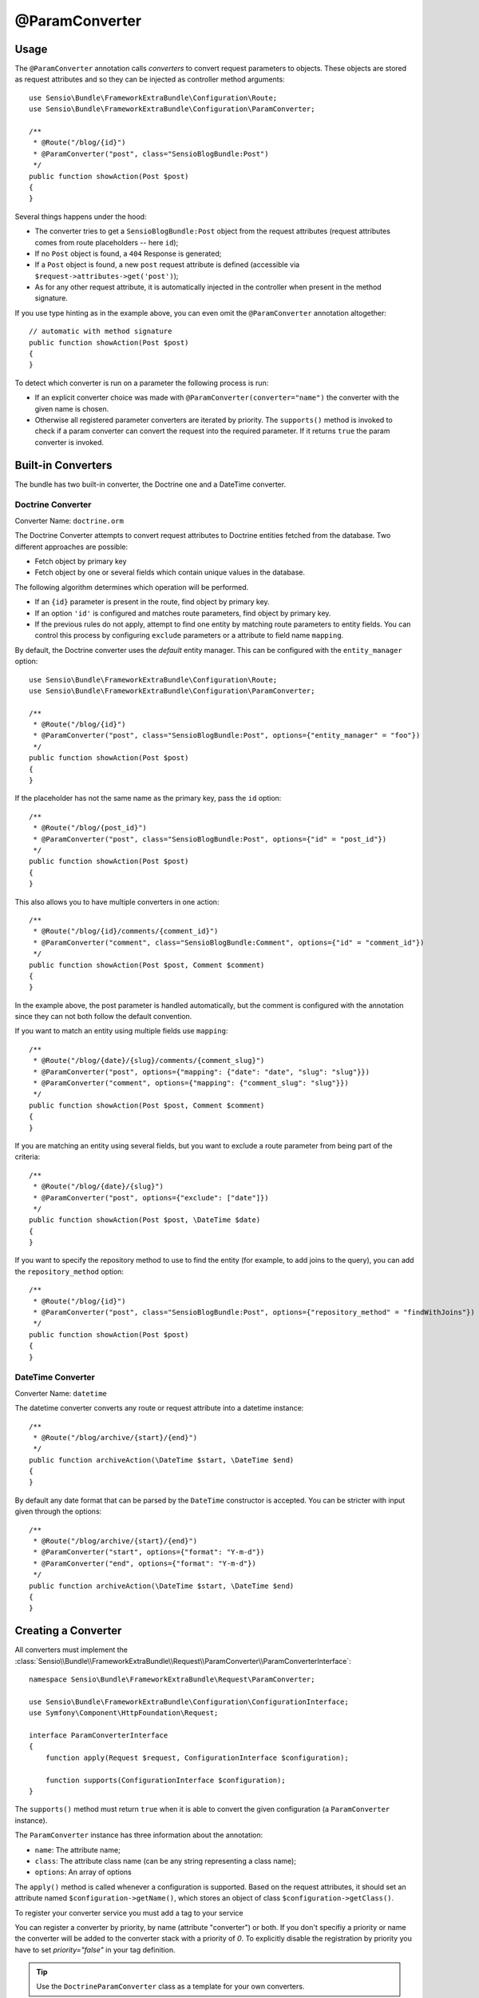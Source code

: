 @ParamConverter
===============

Usage
-----

The ``@ParamConverter`` annotation calls *converters* to convert request
parameters to objects. These objects are stored as request attributes and so
they can be injected as controller method arguments::

    use Sensio\Bundle\FrameworkExtraBundle\Configuration\Route;
    use Sensio\Bundle\FrameworkExtraBundle\Configuration\ParamConverter;

    /**
     * @Route("/blog/{id}")
     * @ParamConverter("post", class="SensioBlogBundle:Post")
     */
    public function showAction(Post $post)
    {
    }

Several things happens under the hood:

* The converter tries to get a ``SensioBlogBundle:Post`` object from the
  request attributes (request attributes comes from route placeholders -- here
  ``id``);

* If no ``Post`` object is found, a ``404`` Response is generated;

* If a ``Post`` object is found, a new ``post`` request attribute is defined
  (accessible via ``$request->attributes->get('post')``);

* As for any other request attribute, it is automatically injected in the
  controller when present in the method signature.

If you use type hinting as in the example above, you can even omit the
``@ParamConverter`` annotation altogether::

    // automatic with method signature
    public function showAction(Post $post)
    {
    }

To detect which converter is run on a parameter the following process is run:

* If an explicit converter choice was made with
  ``@ParamConverter(converter="name")`` the converter with the given name is
  chosen.
* Otherwise all registered parameter converters are iterated by priority.
  The ``supports()`` method is invoked to check if a param converter can
  convert the request into the required parameter. If it returns ``true``
  the param converter is invoked.

Built-in Converters
-------------------

The bundle has two built-in converter, the Doctrine one and a DateTime
converter.

Doctrine Converter
~~~~~~~~~~~~~~~~~~

Converter Name: ``doctrine.orm``

The Doctrine Converter attempts to convert request attributes to Doctrine
entities fetched from the database. Two different approaches are possible:

- Fetch object by primary key
- Fetch object by one or several fields which contain unique values in the
  database.

The following algorithm determines which operation will be performed.

- If an ``{id}`` parameter is present in the route, find object by primary key.
- If an option ``'id'`` is configured and matches route parameters, find object by primary key.
- If the previous rules do not apply, attempt to find one entity by matching
  route parameters to entity fields. You can control this process by
  configuring ``exclude`` parameters or a attribute to field name ``mapping``.

By default, the Doctrine converter uses the *default* entity manager. This can
be configured with the ``entity_manager`` option::

    use Sensio\Bundle\FrameworkExtraBundle\Configuration\Route;
    use Sensio\Bundle\FrameworkExtraBundle\Configuration\ParamConverter;

    /**
     * @Route("/blog/{id}")
     * @ParamConverter("post", class="SensioBlogBundle:Post", options={"entity_manager" = "foo"})
     */
    public function showAction(Post $post)
    {
    }

If the placeholder has not the same name as the primary key, pass the ``id``
option::

    /**
     * @Route("/blog/{post_id}")
     * @ParamConverter("post", class="SensioBlogBundle:Post", options={"id" = "post_id"})
     */
    public function showAction(Post $post)
    {
    }

This also allows you to have multiple converters in one action::

    /**
     * @Route("/blog/{id}/comments/{comment_id}")
     * @ParamConverter("comment", class="SensioBlogBundle:Comment", options={"id" = "comment_id"})
     */
    public function showAction(Post $post, Comment $comment)
    {
    }

In the example above, the post parameter is handled automatically, but the comment is 
configured with the annotation since they can not both follow the default convention.

If you want to match an entity using multiple fields use ``mapping``::

    /**
     * @Route("/blog/{date}/{slug}/comments/{comment_slug}")
     * @ParamConverter("post", options={"mapping": {"date": "date", "slug": "slug"}})
     * @ParamConverter("comment", options={"mapping": {"comment_slug": "slug"}})
     */
    public function showAction(Post $post, Comment $comment)
    {
    }

If you are matching an entity using several fields, but you want to exclude a
route parameter from being part of the criteria::

    /**
     * @Route("/blog/{date}/{slug}")
     * @ParamConverter("post", options={"exclude": ["date"]})
     */
    public function showAction(Post $post, \DateTime $date)
    {
    }

If you want to specify the repository method to use to find the entity (for example,
to add joins to the query), you can add the ``repository_method`` option::

    /**
     * @Route("/blog/{id}")
     * @ParamConverter("post", class="SensioBlogBundle:Post", options={"repository_method" = "findWithJoins"})
     */
    public function showAction(Post $post)
    {
    }

DateTime Converter
~~~~~~~~~~~~~~~~~~

Converter Name: ``datetime``

The datetime converter converts any route or request attribute into a datetime
instance::

    /**
     * @Route("/blog/archive/{start}/{end}")
     */
    public function archiveAction(\DateTime $start, \DateTime $end)
    {
    }

By default any date format that can be parsed by the ``DateTime`` constructor
is accepted. You can be stricter with input given through the options::

    /**
     * @Route("/blog/archive/{start}/{end}")
     * @ParamConverter("start", options={"format": "Y-m-d"})
     * @ParamConverter("end", options={"format": "Y-m-d"})
     */
    public function archiveAction(\DateTime $start, \DateTime $end)
    {
    }

Creating a Converter
--------------------

All converters must implement the
:class:`Sensio\\Bundle\\FrameworkExtraBundle\\Request\\ParamConverter\\ParamConverterInterface`::

    namespace Sensio\Bundle\FrameworkExtraBundle\Request\ParamConverter;

    use Sensio\Bundle\FrameworkExtraBundle\Configuration\ConfigurationInterface;
    use Symfony\Component\HttpFoundation\Request;

    interface ParamConverterInterface
    {
        function apply(Request $request, ConfigurationInterface $configuration);

        function supports(ConfigurationInterface $configuration);
    }

The ``supports()`` method must return ``true`` when it is able to convert the
given configuration (a ``ParamConverter`` instance).

The ``ParamConverter`` instance has three information about the annotation:

* ``name``: The attribute name;
* ``class``: The attribute class name (can be any string representing a class
  name);
* ``options``: An array of options

The ``apply()`` method is called whenever a configuration is supported. Based
on the request attributes, it should set an attribute named
``$configuration->getName()``, which stores an object of class
``$configuration->getClass()``.

To register your converter service you must add a tag to your service

.. configuration-block::

    .. code-block:: xml

        <service id="my_converter" class="MyBundle/Request/ParamConverter/MyConverter">
            <tag name="request.param_converter" priority="-2" converter="my_converter" />
        </service>

You can register a converter by priority, by name (attribute "converter") or
both. If you don't specifiy a priority or name the converter will be added to
the converter stack with a priority of `0`. To explicitly disable the
registration by priority you have to set `priority="false"` in your tag
definition.

.. tip::

   Use the ``DoctrineParamConverter`` class as a template for your own converters.

